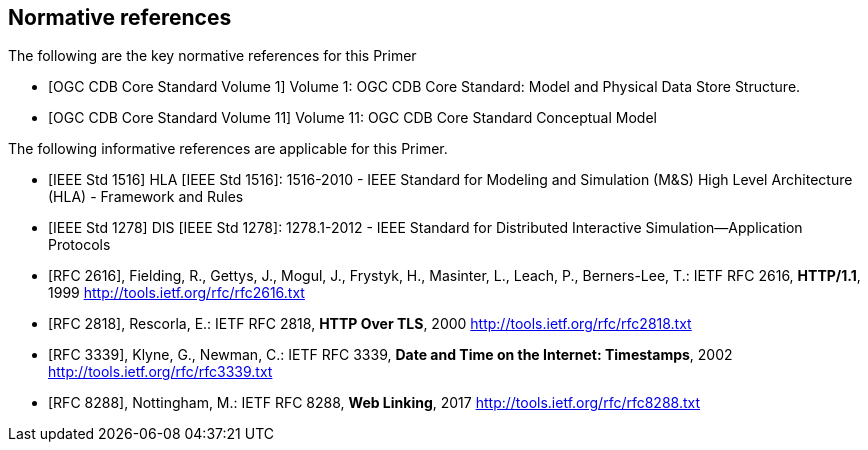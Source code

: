 
[bibliography]
== Normative references

The following are the key normative references for this Primer

// Typical reference entries (without auto-fetch)
// Reference content will display as written
* [[[ogc-cdb-core-vol1,OGC CDB Core Standard Volume 1]]] Volume 1: OGC CDB Core Standard: Model and Physical Data Store Structure.

* [[[ogc-cdb-core-vol11,OGC CDB Core Standard Volume 11]]] Volume 11: OGC CDB Core Standard Conceptual Model

The following informative references are applicable for this Primer.

* [[[ieee-std-1516,IEEE Std 1516]]] HLA [IEEE Std 1516]: 1516-2010 - IEEE Standard for Modeling and Simulation (M&S) High Level Architecture (HLA) - Framework and Rules

* [[[ieee-std-1278,IEEE Std 1278]]] DIS [IEEE Std 1278]: 1278.1-2012 - IEEE Standard for Distributed Interactive Simulation--Application Protocols

// Automatic reference fetching entries (auto-fetch)
// To verify the reference lookup syntax for all the supported flavors,
// visit: https://www.metanorma.org/author/topics/building/reference-lookup/#reference-lookup-syntax
* [[[rfc2616,RFC 2616]]], Fielding, R., Gettys, J., Mogul, J., Frystyk, H., Masinter, L., Leach, P., Berners-Lee, T.: IETF RFC 2616, *HTTP/1.1*, 1999 http://tools.ietf.org/rfc/rfc2616.txt

* [[[rfc2818,RFC 2818]]], Rescorla, E.: IETF RFC 2818, *HTTP Over TLS*, 2000 http://tools.ietf.org/rfc/rfc2818.txt

* [[[rfc3339,RFC 3339]]], Klyne, G., Newman, C.: IETF RFC 3339, *Date and Time on the Internet: Timestamps*, 2002 http://tools.ietf.org/rfc/rfc3339.txt

* [[[rfc8288,RFC 8288]]], Nottingham, M.: IETF RFC 8288, *Web Linking*, 2017 http://tools.ietf.org/rfc/rfc8288.txt